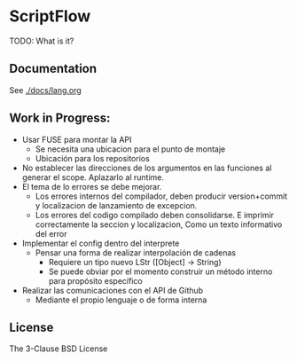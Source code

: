 * ScriptFlow

  TODO: What is it?

** Documentation
   See [[./docs/lang.org]]

** Work in Progress:

  - Usar FUSE para montar la API
    - Se necesita una ubicacion para el punto de montaje
    - Ubicación para los repositorios

  - No establecer las direcciones de los argumentos en las funciones al generar el scope. Aplazarlo al runtime.
  - El tema de lo errores se debe mejorar.
    - Los errores internos del compilador, deben producir version+commit y localizacion de lanzamiento de excepcion.
    - Los errores del codigo compilado deben consolidarse. E imprimir correctamente la seccion y localizacion, Como un texto informativo del error

  - Implementar el config dentro del interprete
    - Pensar una forma de realizar interpolación de cadenas
      - Requiere un tipo nuevo LStr ([Object] -> String)
      - Se puede obviar por el momento construir un método interno para
        propósito específico

  - Realizar las comunicaciones con el API de Github
    - Mediante el propio lenguaje o de forma interna

**  License
   The 3-Clause BSD License
